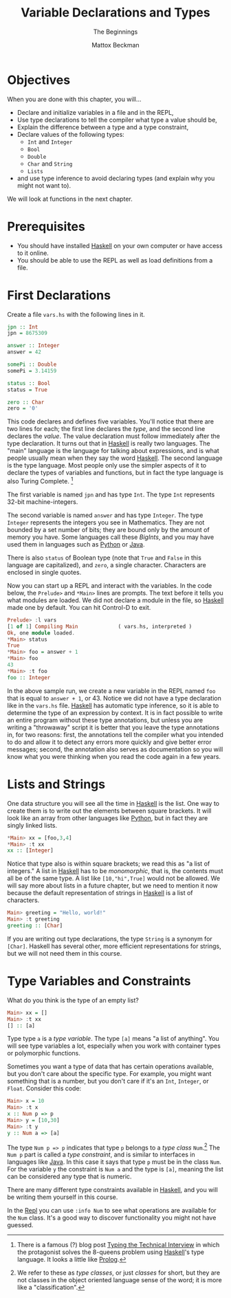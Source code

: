 #+TITLE: Variable Declarations and Types
#+SUBTITLE: The Beginnings
#+AUTHOR: Mattox Beckman
#+PRINT-DATE: May 2022
#+COPYRIGHT-DATE: 2022
#+WEB-SITE: http://mattoxb.github.io/haskell-book
#+MARGIN-NOTE-FONT: \itshape\footnotesize
#+LATEX_CLASS: tufte-book
#+HTML_HEAD: <link rel="stylesheet" href="../css/tufte.css" type="text/css" />
#+COMMENT: HTML_HEAD: <script type="text/javascript" src="https://livejs.com/live.js"></script>
#+OPTIONS: toc:nil num:nil
#+BIBLIOGRAPHY: cs.bib
#+cite_export: csl acm-siggraph.csl

* Objectives

When you are done with this chapter, you will...

- Declare and initialize variables in a file and in the REPL,
- Use type declarations to tell the compiler what type a value should be,
- Explain the difference between a type and a type constraint,
- Declare values of the following types:
  - =Int= and =Integer=
  - =Bool=
  - =Double=
  - =Char= and =String=
  - =Lists=
- and use type inference to avoid declaring types (and explain why you might not want to).

We will look at functions in the next chapter.

* Prerequisites

- You should have installed [[class:sc][Haskell]] on your own computer or have access to it online.
- You should be able to use the REPL as well as load definitions from a file.

* First Declarations

Create a file =vars.hs= with the following lines in it.

#+begin_src haskell
jpn :: Int
jpn = 8675309

answer :: Integer
answer = 42

somePi :: Double
somePi = 3.14159

status :: Bool
status = True

zero :: Char
zero = '0'
#+end_src

This code declares and defines five variables. You'll notice that there are two lines for each; the first line declares
the /type/, and the second line declares the /value/. The value declaration must follow immediately after the type
declaration. It turns out that in [[class:sc][Haskell]] is really two languages. The "main" language is the language for
talking about expressions, and is what people usually mean when they say the word [[class:sc][Haskell]]. The second
language is the type language. Most people only use the simpler aspects of it to declare the types of variables and
functions, but in fact the type language is also Turing Complete. [fn:interview]

The first variable is named =jpn= and has type =Int=. The type =Int= represents 32-bit machine-integers.

The second variable is named =answer= and has type =Integer=.  The type =Integer= represents the integers you see in Mathematics.
They are not bounded by a set number of bits; they are bound only by the amount of memory you have.  Some languages call these /BigInts/,
and you may have used them in languages such as [[class:sc][Python]] or [[class:sc][Java]].

There is also =status= of Boolean type (note that =True= and =False= in this language are capitalized), and =zero=, a single character.
Characters are enclosed in single quotes.

Now you can start up a REPL and interact with the variables.  In the code below, the =Prelude>= and =*Main>= lines are prompts.
The text before it tells you what modules are loaded.  We did not declare a module in the file, so [[class:sc][Haskell]] made
one by default.  You can hit Control-D to exit.

#+begin_src haskell
Prelude> :l vars
[1 of 1] Compiling Main             ( vars.hs, interpreted )
Ok, one module loaded.
*Main> status
True
*Main> foo = answer + 1
*Main> foo
43
*Main> :t foo
foo :: Integer
#+end_src

In the above sample run, we create a new variable in the REPL named =foo= that is equal to =answer + 1=, or 43.  Notice
we did not have a type declaration like in the =vars.hs= file.  [[class:sc][Haskell]] has automatic type inference, so
it is able to determine the type of an expression by context.  It is in fact possible to write an entire program without
these type annotations, but unless you are writing a "throwaway" script it is better that you leave the type annotations
in, for two reasons: first, the annotations tell the compiler what you intended to do and allow it to detect any errors
more quickly and give better error messages; second, the annotation also serves as documentation so you will know what
you were thinking when you read the code again in a few years.

* Lists and Strings

One data structure you will see all the time in [[class:sc][Haskell]] is the list.  One way to create them is to write out
the elements between square brackets.  It will look like an array from other languages like [[class:sc][Python]], but in fact
they are singly linked lists.

#+begin_src haskell
*Main> xx = [foo,3,4]
*Main> :t xx
xx :: [Integer]
#+end_src

Notice that type also is within square brackets; we read this as "a list of integers."  A list in [[class:sc][Haskell]] has to
be /monomorphic/, that is, the contents must all be of the same type.  A list like =[10,"hi",True]= would not be allowed.  We
will say more about lists in a future chapter, but we need to mention it now because the default representation of strings in
[[class:sc][Haskell]] is a list of characters.

#+begin_src haskell
Main> greeting = "Hello, world!"
Main> :t greeting
greeting :: [Char]
#+end_src

If you are writing out type declarations, the type =String= is a synonym for =[Char]=.  Haskell has several other, more efficient
representations for strings, but we will not need them in this course.

* Type Variables and Constraints

What do you think is the type of an empty list?

#+begin_src haskell
Main> xx = []
Main> :t xx
[] :: [a]
#+end_src

Type type =a= is a /type variable/.  The type =[a]= means "a list of anything".  You will see type variables a lot, especially when
you work with container types or polymorphic functions.

Sometimes you want a type of data that has certain operations available, but you don't care about the specific type.  For example,
you might want something that is a number, but you don't care if it's an =Int=, =Integer=, or =Float=.  Consider this code:

#+begin_src haskell
Main> x = 10
Main> :t x
x :: Num p => p
Main> y = [10,30]
Main> :t y
y :: Num a => [a]
#+end_src

The type =Num p => p= indicates that type =p= belongs to a /type class/ =Num=.[fn:class]  The =Num p= part is called a /type
constraint/, and is similar to interfaces in languages like [[class:sc][Java]].  In this case it says that type =p= must
be in the class =Num=.  For the variable =y= the constraint is =Num a= and the type is =[a]=, meaning the list can be
considered any type that is numeric.

There are many different type constraints available in [[class:sc][Haskell]], and you will be writing them yourself in this course.

In the [[class:sc][Repl]] you can use =:info Num= to see what operations are available for the =Num= class.  It's a good way to
discover functionality you might not have guessed.


[fn:interview] There is a famous (?) blog post [[https://aphyr.com/posts/342-typing-the-technical-interview][Typing the Technical Interview]]
in which the protagonist solves the 8-queens problem using [[class:sc][Haskell]]'s type language.  It looks a little like [[class:sc][Prolog]].

[fn:class] We refer to these as /type classes/, or just /classes/ for short, but they are not classes in the object oriented
language sense of the word; it is more like a "classification".

* End :noexport:
;; Local Variables:
;; eval: (add-hook 'after-save-hook  #'org-tufte-export-to-file nil t)
;; End:
